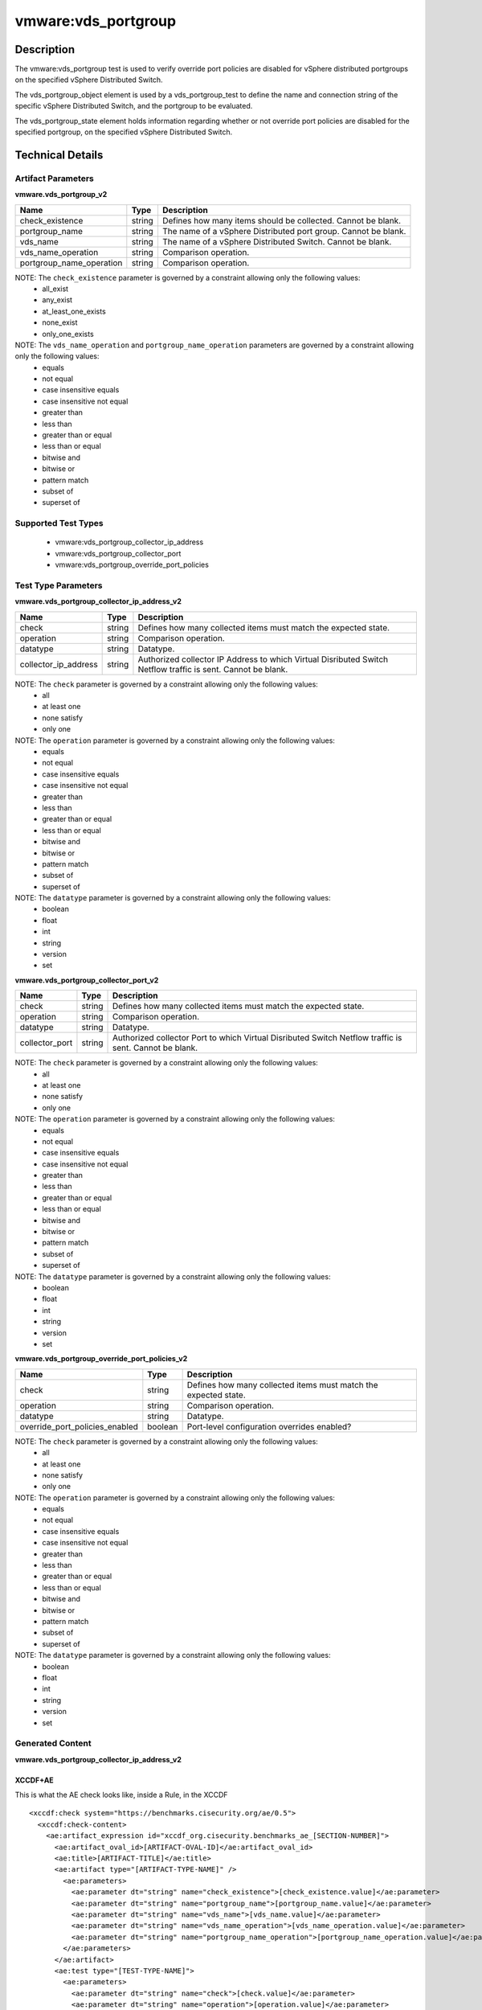 vmware:vds_portgroup
====================

Description
-----------

The vmware:vds_portgroup test is used to verify override port policies are disabled for vSphere distributed portgroups on the specified vSphere Distributed Switch.

The vds_portgroup_object element is used by a vds_portgroup_test to define the name and connection string of the specific vSphere Distributed Switch, and the portgroup to be evaluated.

The vds_portgroup_state element holds information regarding whether or not override port policies are disabled for the specified portgroup, on the specified vSphere Distributed Switch.

Technical Details
-----------------

Artifact Parameters
~~~~~~~~~~~~~~~~~~~

**vmware.vds_portgroup_v2**

+---------------------------------------+---------+--------------------------+
| Name                                  | Type    | Description              |
+=======================================+=========+==========================+
| check_existence                       | string  | Defines how many items   |
|                                       |         | should be collected.     |
|                                       |         | Cannot be blank.         |
+---------------------------------------+---------+--------------------------+
| portgroup_name                        | string  | The name of a vSphere    |
|                                       |         | Distributed port group.  |
|                                       |         | Cannot be blank.         |
+---------------------------------------+---------+--------------------------+
| vds_name                              | string  | The name of a vSphere    |
|                                       |         | Distributed Switch.      |
|                                       |         | Cannot be blank.         |
+---------------------------------------+---------+--------------------------+
| vds_name_operation                    | string  | Comparison operation.    |
+---------------------------------------+---------+--------------------------+
| portgroup_name_operation              | string  | Comparison operation.    |
+---------------------------------------+---------+--------------------------+

NOTE: The ``check_existence`` parameter is governed by a constraint allowing only the following values:
  - all_exist
  - any_exist
  - at_least_one_exists
  - none_exist
  - only_one_exists

NOTE: The ``vds_name_operation`` and ``portgroup_name_operation`` parameters are governed by a constraint allowing only the following values:
  - equals
  - not equal
  - case insensitive equals 
  - case insensitive not equal
  - greater than
  - less than
  - greater than or equal
  - less than or equal
  - bitwise and
  - bitwise or
  - pattern match 
  - subset of
  - superset of   

Supported Test Types
~~~~~~~~~~~~~~~~~~~~

  - vmware:vds_portgroup_collector_ip_address
  - vmware:vds_portgroup_collector_port
  - vmware:vds_portgroup_override_port_policies

Test Type Parameters
~~~~~~~~~~~~~~~~~~~~

**vmware.vds_portgroup_collector_ip_address_v2**

+---------------------------------------+---------+--------------------------+
| Name                                  | Type    | Description              |
+=======================================+=========+==========================+
| check                                 | string  | Defines how many         |
|                                       |         | collected items must     |
|                                       |         | match the expected       |  
|                                       |         | state.                   |
+---------------------------------------+---------+--------------------------+
| operation                             | string  | Comparison operation.    |
+---------------------------------------+---------+--------------------------+
| datatype                              | string  | Datatype.                |
+---------------------------------------+---------+--------------------------+
| collector_ip_address                  | string  | Authorized collector IP  |
|                                       |         | Address to which Virtual |
|                                       |         | Disributed Switch        |
|                                       |         | Netflow traffic is sent. |
|                                       |         | Cannot be blank.         |
+---------------------------------------+---------+--------------------------+

NOTE: The ``check`` parameter is governed by a constraint allowing only the following values:
  - all
  - at least one
  - none satisfy
  - only one

NOTE: The ``operation`` parameter is governed by a constraint allowing only the following values:
  - equals
  - not equal
  - case insensitive equals
  - case insensitive not equal
  - greater than
  - less than
  - greater than or equal
  - less than or equal
  - bitwise and
  - bitwise or
  - pattern match
  - subset of
  - superset of

NOTE: The ``datatype`` parameter is governed by a constraint allowing only the following values:
  - boolean
  - float
  - int
  - string
  - version
  - set

**vmware.vds_portgroup_collector_port_v2**

+---------------------------------------+---------+--------------------------+
| Name                                  | Type    | Description              |
+=======================================+=========+==========================+
| check                                 | string  | Defines how many         |
|                                       |         | collected items must     |
|                                       |         | match the expected       |
|                                       |         | state.                   |
+---------------------------------------+---------+--------------------------+
| operation                             | string  | Comparison operation.    |
+---------------------------------------+---------+--------------------------+
| datatype                              | string  | Datatype.                |
+---------------------------------------+---------+--------------------------+
| collector_port                        | string  | Authorized collector     |
|                                       |         | Port to which Virtual    |
|                                       |         | Disributed Switch        |
|                                       |         | Netflow traffic is sent. |
|                                       |         | Cannot be blank.         |
+---------------------------------------+---------+--------------------------+

NOTE: The ``check`` parameter is governed by a constraint allowing only the following values:
  - all
  - at least one
  - none satisfy
  - only one

NOTE: The ``operation`` parameter is governed by a constraint allowing only the following values:
  - equals
  - not equal
  - case insensitive equals
  - case insensitive not equal
  - greater than
  - less than
  - greater than or equal
  - less than or equal
  - bitwise and
  - bitwise or
  - pattern match
  - subset of
  - superset of

NOTE: The ``datatype`` parameter is governed by a constraint allowing only the following values:
  - boolean
  - float
  - int
  - string
  - version
  - set

**vmware.vds_portgroup_override_port_policies_v2**

+---------------------------------------+---------+--------------------------+
| Name                                  | Type    | Description              |
+=======================================+=========+==========================+
| check                                 | string  | Defines how many         |
|                                       |         | collected items must     |
|                                       |         | match the expected       |
|                                       |         | state.                   |
+---------------------------------------+---------+--------------------------+
| operation                             | string  | Comparison operation.    |
+---------------------------------------+---------+--------------------------+
| datatype                              | string  | Datatype.                |
+---------------------------------------+---------+--------------------------+
| override_port_policies_enabled        | boolean | Port-level configuration |
|                                       |         | overrides enabled?       |
+---------------------------------------+---------+--------------------------+

NOTE: The ``check`` parameter is governed by a constraint allowing only the following values:
  - all
  - at least one
  - none satisfy
  - only one

NOTE: The ``operation`` parameter is governed by a constraint allowing only the following values:
  - equals
  - not equal
  - case insensitive equals
  - case insensitive not equal
  - greater than
  - less than
  - greater than or equal
  - less than or equal
  - bitwise and
  - bitwise or
  - pattern match
  - subset of
  - superset of

NOTE: The ``datatype`` parameter is governed by a constraint allowing only the following values:
  - boolean
  - float
  - int
  - string
  - version
  - set

Generated Content
~~~~~~~~~~~~~~~~~

**vmware.vds_portgroup_collector_ip_address_v2**

XCCDF+AE
^^^^^^^^

This is what the AE check looks like, inside a Rule, in the XCCDF

::

  <xccdf:check system="https://benchmarks.cisecurity.org/ae/0.5">
    <xccdf:check-content>
      <ae:artifact_expression id="xccdf_org.cisecurity.benchmarks_ae_[SECTION-NUMBER]">
        <ae:artifact_oval_id>[ARTIFACT-OVAL-ID]</ae:artifact_oval_id>
        <ae:title>[ARTIFACT-TITLE]</ae:title>
        <ae:artifact type="[ARTIFACT-TYPE-NAME]" />
          <ae:parameters>
            <ae:parameter dt="string" name="check_existence">[check_existence.value]</ae:parameter>
            <ae:parameter dt="string" name="portgroup_name">[portgroup_name.value]</ae:parameter>
            <ae:parameter dt="string" name="vds_name">[vds_name.value]</ae:parameter>
            <ae:parameter dt="string" name="vds_name_operation">[vds_name_operation.value]</ae:parameter>
            <ae:parameter dt="string" name="portgroup_name_operation">[portgroup_name_operation.value]</ae:parameter>
          </ae:parameters>
        </ae:artifact>
        <ae:test type="[TEST-TYPE-NAME]">
          <ae:parameters>
            <ae:parameter dt="string" name="check">[check.value]</ae:parameter>
            <ae:parameter dt="string" name="operation">[operation.value]</ae:parameter>
            <ae:parameter dt="string" name="datatype">[datatype.value]</ae:parameter>
            <ae:parameter dt="string" name="collector_ip_address">[collector_ip_address.value]</ae:parameter>
          </ae:parameters>
        </ae:test>
        <ae:profiles>
          <ae:profile idref="xccdf_org.cisecurity.benchmarks_profile_Level_1" />
        </ae:profiles>
      </ae:artifact_expression>
    </xccdf:check-content>
  </xccdf:check>  

SCAP
^^^^

XCCDF
'''''

For ``vmware.vds_portgroup_v2 vmware.vds_portgroup_collector_ip_address_v2`` artifacts, the xccdf:check looks like this. There is no Value element in the XCCDF for this Artifact.

::

  <check system="http://oval.mitre.org/XMLSchema/oval-definitions-5">
    <check-export 
      export-name="oval:org.cisecurity.benchmarks.[PLATFORM]:var:[ARTIFACT-OVAL-ID]"
      value-id="xccdf_org.cisecurity.benchmarks_value_[ARTIFACT-OVAL-ID]_var" />
    <check-content-ref 
      href="[BENCHMARK-TITLE]"
      name="oval:org.cisecurity.benchmarks.[PLATFORM]:def:[ARTIFACT-OVAL-ID]" />
  </check>    

OVAL
''''

Test

::

  <vds_portgroup_test 
    xmlns="http://oval.mitre.org/XMLSchema/oval-definitions-5#esxi"
    id="oval:org.cisecurity.benchmarks:tst:[ARTIFACT-OVAL-ID]"
    check_existence="[check_existence.value]"
    check="[check.value]"
    comment="[ARTIFACT-TITLE]"
    version="1">
    <object object_ref="oval:org.cisecurity.benchmarks.[PLATFORM]:obj:[ARTIFACT-OVAL-ID]" />
    <state state_ref="oval:org.cisecurity.benchmarks.[PLATFORM]:ste:[ARTIFACT-OVAL-ID]" />
  </vds_portgroup_test>

Object

::

  <vds_portgroup_object 
    xmlns="http://oval.mitre.org/XMLSchema/oval-definitions-5#esxi"
    id="oval:org.cisecurity.benchmarks:obj:[ARTIFACT-OVAL-ID]"
    comment="[ARTIFACT-TITLE]"
    version="1">
    <connection_string var_ref="oval:org.cisecurity.benchmarks[PLATFORM]:var:[ARTIFACT-OVAL-ID]" />
    <vds_name operation="[operation.value]">
      [vds_name.value]
    </vds_name>
    <portgroup_name operation="[operation.value]">
      [portgroup_name.value]
    </portgroup_name>
  </vds_portgroup_object>  

State

::

  <vds_portgroup_state 
    xmlns="http://oval.mitre.org/XMLSchema/oval-definitions-5#esxi"
    id="oval:org.cisecurity.benchmarks:ste:[ARTIFACT-OVAL-ID]"
    comment="[ARTIFACT-TITLE]"
    version="1">
    <collector_ip_address 
      datatype="[datatype.value]"
      operation="[operation.value]">
        [collector_ip_address.value]
    </collector_ip_address>
  </vds_portgroup_state>  

Variable

::

  <external_variable 
    id="oval:org.cisecurity.benchmarks[PLATFORM]:var:[ARTIFACT-OVAL-ID]"
    datatype="boolean"
    version="1"
    comment="[ARTIFACT-TITLE]" />

YAML
^^^^

::

  artifact-expression:
    artifact-unique-id: "[ARTIFACT-OVAL-ID]"
    artifact-title: "[ARTIFACT-TITLE]"
    artifact:
      type: "[ARTIFACT-TYPE-NAME]"
      parameters:
        - parameter: 
            name: "check_existence"
            dt: "string"
            value: "[check_existence.value]"
        - parameter: 
            name: "portgroup_name"
            dt: "string"
            value: "[portgroup_name.value]"
        - parameter: 
            name: "vds_name"
            dt: "string"
            value: "[vds_name.value]"
        - parameter: 
            name: "vds_name_operation"
            dt: "string"
            value: "[vds_name_operation.value]"
        - parameter: 
            name: "portgroup_name_operation"
            dt: "string"
            value: "[portgroup_name_operation.value]"
    test:
      type: "[TEST-TYPE-NAME]"
      parameters:
        - parameter:
            name: "check"
            dt: "string"
            value:"[check.value]"
        - parameter:
            name: "operation"
            dt: "string"
            value: "[operation.value]"
        - parameter:
            name: "datatype"
            dt: "string"
            value: "[datatype.value]"
        - parameter:
            name: "collector_ip_address"
            dt: "string"
            value: "[collector_ip_address.value]"

JSON
^^^^

::

   {
    "artifact-expression": {
      "artifact-unique-id": "[ARTIFACT-OVAL-ID]",
      "artifact_title": "[RECOMMENDATION-TITLE]",
      "artifact": {
        "type": "[ARTIFACT-TYPE-NAME]",
        "parameters": [
          {
            "parameter": {
              "name": "check_existence",
              "dt": "string",
              "value": "[check_existence.value]"
            }
          },
          {
            "parameter": {
              "name": "portgroup_name",
              "dt": "string",
              "value": "[portgroup_name.value]"
            }
          },
          {
            "parameter": {
              "name": "vds_name",
              "dt": "string",
              "value": "[vds_name.value]"
            }
          },
          {
            "parameter": {
              "name": "vds_name_operation",
              "dt": "string",
              "value": "[vds_name_operation.value]"
            }
          },
          {
            "parameter": {
              "name": "portgroup_name_operation",
              "dt": "string",
              "value": "[portgroup_name_operation.value]"
            }
          }
        ]
      },
      "test": {
        "type": "[TEST-TYPE-NAME]",
        "parameters": [
          {
            "parameter": {
              "name": "check",
              "dt": "string",
              "value": "[check.value]"
            }
          },
          {
            "parameter": {
              "name": "operation",
              "dt": "string",
              "value": "[operation.value]"
            }
          },
          {
            "parameter": {
              "name": "datatype",
              "dt": "string",
              "value": "[datatype.value]"
            }
          },
          {
            "parameter": {
              "name": "collector_ip_address",
              "dt": "string",
              "value": "[collector_ip_address.value]"
            }
          }
        ]
      }
    }
  }

Generated Content
~~~~~~~~~~~~~~~~~

**vmware.vds_portgroup_collector_port_v2**

XCCDF+AE
^^^^^^^^

This is what the AE check looks like, inside a Rule, in the XCCDF

::

  <xccdf:check system="https://benchmarks.cisecurity.org/ae/0.5">
    <xccdf:check-content>
      <ae:artifact_expression id="xccdf_org.cisecurity.benchmarks_ae_[SECTION-NUMBER]">
        <ae:artifact_oval_id>[ARTIFACT-OVAL-ID]</ae:artifact_oval_id>
        <ae:title>[ARTIFACT-TITLE]</ae:title>
        <ae:artifact type="[ARTIFACT-TYPE-NAME]" />
          <ae:parameters>
            <ae:parameter dt="string" name="check_existence">[check_existence.value]</ae:parameter>
            <ae:parameter dt="string" name="portgroup_name">[portgroup_name.value]</ae:parameter>
            <ae:parameter dt="string" name="vds_name">[check_exivds_namestence.value]</ae:parameter>
            <ae:parameter dt="string" name="vds_name_operation">[vds_name_operation.value]</ae:parameter>
            <ae:parameter dt="string" name="portgroup_name_operation">[portgroup_name_operation.value]</ae:parameter>
          </ae:parameters>
        </ae:artifact>
        <ae:test type="[TEST-TYPE-NAME]">
          <ae:parameters>
            <ae:parameter dt="string" name="check">[check.value]</ae:parameter>
            <ae:parameter dt="string" name="operation">[operation.value]</ae:parameter>
            <ae:parameter dt="string" name="datatype">[datatype.value]</ae:parameter>
            <ae:parameter dt="string" name="collector_port">[collector_port.value]</ae:parameter>
          </ae:parameters>
        </ae:test>
        <ae:profiles>
          <ae:profile idref="xccdf_org.cisecurity.benchmarks_profile_Level_1" />
        </ae:profiles>
      </ae:artifact_expression>
    </xccdf:check-content>
  </xccdf:check>

SCAP
^^^^

XCCDF
'''''

For ``vmware.vds_portgroup_v2 vmware.vds_portgroup_collector_port_v2`` artifacts, the xccdf:check looks like this. There is no Value element in the XCCDF for this Artifact.

::

  <check system="http://oval.mitre.org/XMLSchema/oval-definitions-5">
    <check-export 
      export-name="oval:org.cisecurity.benchmarks.[PLATFORM]:var:[ARTIFACT-OVAL-ID]"
      value-id="xccdf_org.cisecurity.benchmarks_value_[ARTIFACT-OVAL-ID]_var" />
    <check-content-ref 
      href="[BENCHMARK-TITLE]"
      name="oval:org.cisecurity.benchmarks.[PLATFORM]:def:[ARTIFACT-OVAL-ID]" />
  </check>  

OVAL
''''

Test

::

  <vds_portgroup_test 
    xmlns="http://oval.mitre.org/XMLSchema/oval-definitions-5#esxi"
    check_existence="[check_existence.value]"
    check="[check.value]"
    comment="[ARTIFACT-TITLE]"
    id="oval:org.cisecurity.benchmarks:tst:[ARTIFACT-OVAL-ID]"
    version="1">
    <object object_ref="oval:org.cisecurity.benchmarks:obj:[ARTIFACT-OVAL-ID]" />
    <state state_ref="oval:org.cisecurity.benchmarks:ste:[ARTIFACT-OVAL-ID]" />
  </vds_portgroup_test>

Object

::

  <vds_portgroup_object 
    xmlns="http://oval.mitre.org/XMLSchema/oval-definitions-5#esxi"
    id="oval:org.cisecurity.benchmarks:obj:[ARTIFACT-OVAL-ID]"
    comment="[ARTIFACT-TITLE]"
    version="1">
    <connection_string var_ref="oval:org.cisecurity.benchmarks[PLATFORM]:var:[ARTIFACT-OVAL-ID]" />
    <vds_name operation="[operation.value]">
      [vds_name.value]
    </vds_name>
    <portgroup_name operation="[operation.value]">
      [portgroup_name.value]
    </portgroup_name>
  </vds_portgroup_object>  

State

::

  <vds_portgroup_state 
    xmlns="http://oval.mitre.org/XMLSchema/oval-definitions-5#esxi"
    id="oval:org.cisecurity.benchmarks:obj:[ARTIFACT-OVAL-ID]"
    comment="[ARTIFACT-TITLE]"
    version="1">
    <collector_port 
      datatype="[datatype.value]"
      operation="[operation.value]">
        [collector_port.value]
    </collector_port>
  </vds_portgroup_state>

Variable

::

  <external_variable 
    id="oval:org.cisecurity.benchmarks:obj:[ARTIFACT-OVAL-ID]"
    datatype="boolean"
    version="1"
    comment="[ARTIFACT-TITLE]" />

YAML
^^^^

::

  artifact-expression:
    artifact-unique-id: "[ARTIFACT-OVAL-ID]"
    artifact-title: "[ARTIFACT-TITLE]"
    artifact:
      type: "[ARTIFACT-TYPE-NAME]"
      parameters:
        - parameter: 
            name: "check_existence"
            dt: "string"
            value: "[check_existence.value]"
        - parameter: 
            name: "portgroup_name"
            dt: "string"
            value: "[portgroup_name.value]"
        - parameter: 
            name: "vds_name"
            dt: "string"
            value: "[vds_name.value]"
        - parameter: 
            name: "vds_name_operation"
            dt: "string"
            value: "[vds_name_operation.value]"
        - parameter: 
            name: "portgroup_name_operation"
            dt: "string"
            value: "[portgroup_name_operation.value]"
    test:
      type: "[TEST-TYPE-NAME]"
      parameters:
        - parameter:
            name: "check"
            dt: "string"
            value:"[check.value]"
        - parameter:
            name: "operation"
            dt: "string"
            value: "[operation.value]"
        - parameter:
            name: "datatype"
            dt: "string"
            value: "[datatype.value]"
        - parameter:
            name: "collector_port"
            dt: "string"
            value: "[collector_port.value]"

JSON
^^^^

::

  {
    "artifact-expression": {
      "artifact-unique-id": "[ARTIFACT-OVAL-ID]",
      "artifact_title": "[RECOMMENDATION-TITLE]",
      "artifact": {
        "type": "[ARTIFACT-TYPE-NAME]",
        "parameters": [
          {
            "parameter": {
              "name": "check_existence",
              "dt": "string",
              "value": "[check_existence.value]"
            }
          },
          {
            "parameter": {
              "name": "portgroup_name",
              "dt": "string",
              "value": "[portgroup_name.value]"
            }
          },
          {
            "parameter": {
              "name": "vds_name",
              "dt": "string",
              "value": "[vds_name.value]"
            }
          },
          {
            "parameter": {
              "name": "vds_name_operation",
              "dt": "string",
              "value": "[vds_name_operation.value]"
            }
          },
          {
            "parameter": {
              "name": "portgroup_name_operation",
              "dt": "string",
              "value": "[portgroup_name_operation.value]"
            }
          }
        ]
      },
      "test": {
        "type": "[TEST-TYPE-NAME]",
        "parameters": [
          {
            "parameter": {
              "name": "check",
              "dt": "string",
              "value": "[check.value]"
            }
          },
          {
            "parameter": {
              "name": "operation",
              "dt": "string",
              "value": "[operation.value]"
            }
          },
          {
            "parameter": {
              "name": "datatype",
              "dt": "string",
              "value": "[datatype.value]"
            }
          },
          {
            "parameter": {
              "name": "collector_port",
              "dt": "string",
              "value": "[collector_port.value]"
            }
          }
        ]
      }
    }
  }

Generated Content
~~~~~~~~~~~~~~~~~

**vmware.vds_portgroup_override_port_policies_v2**

XCCDF+AE
^^^^^^^^

This is what the AE check looks like, inside a Rule, in the XCCDF

::

  <xccdf:check system="https://benchmarks.cisecurity.org/ae/0.5">
    <xccdf:check-content>
      <ae:artifact_expression id="xccdf_org.cisecurity.benchmarks_ae_[SECTION-NUMBER]">
        <ae:artifact_oval_id>[ARTIFACT-OVAL-ID]</ae:artifact_oval_id>
        <ae:title>[ARTIFACT-TITLE]</ae:title>
        <ae:artifact type="[ARTIFACT-TYPE-NAME]" />
          <ae:parameters>
            <ae:parameter dt="string" name="check_existence">[check_existence.value]</ae:parameter>
            <ae:parameter dt="string" name="portgroup_name">[portgroup_name.value]</ae:parameter>
            <ae:parameter dt="string" name="vds_name">[check_exivds_namestence.value]</ae:parameter>
            <ae:parameter dt="string" name="vds_name_operation">[vds_name_operation.value]</ae:parameter>
            <ae:parameter dt="string" name="portgroup_name_operation">[portgroup_name_operation.value]</ae:parameter>
          </ae:parameters>
        </ae:artifact>
        <ae:test type="[TEST-TYPE-NAME]">
          <ae:parameters>
            <ae:parameter dt="string" name="check">[check.value]</ae:parameter>
            <ae:parameter dt="string" name="operation">[operation.value]</ae:parameter>
            <ae:parameter dt="string" name="datatype">[datatype.value]</ae:parameter>
            <ae:parameter dt="string" name="override_port_policies_enabled">[override_port_policies_enabled.value]</ae:parameter>
          </ae:parameters>
        </ae:test>
        <ae:profiles>
          <ae:profile idref="xccdf_org.cisecurity.benchmarks_profile_Level_1" />
        </ae:profiles>
      </ae:artifact_expression>
    </xccdf:check-content>
  </xccdf:check>

SCAP
^^^^

XCCDF
'''''

For ``vmware.vds_portgroup_v2 vmware.vds_portgroup_override_port_policies_v2`` artifacts, the xccdf:check looks like this. There is no Value element in the XCCDF for this Artifact.

::

  <check system="http://oval.mitre.org/XMLSchema/oval-definitions-5">
    <check-export 
      export-name="oval:org.cisecurity.benchmarks:var:100000"  
      value-id="xccdf_org.cisecurity.benchmarks_value_esxi.connection" />
    <check-content-ref 
      href="[BENCHMARK-TITLE]-oval.xml"" 
      name="oval:org.cisecurity.benchmarks.[PLATFORM]:def:[ARTIFACT-OVAL-ID]" />
  </check>  

OVAL
''''

Test

::

  <vds_portgroup_test 
    xmlns="http://oval.mitre.org/XMLSchema/oval-definitions-5#esxi"
    id="oval:org.cisecurity.benchmarks:tst:[ARTIFACT-OVAL-ID]"
    check_existence="[check_existence.value]"
    check="[check.value]"
    comment="[ARTIFACT-TITLE]"
    version="1">
    <object object_ref="oval:org.cisecurity.benchmarks:obj:[ARTIFACT-OVAL-ID]" />
    <state state_ref="oval:org.cisecurity.benchmarks:ste:[ARTIFACT-OVAL-ID]" />
  </vds_portgroup_test>

Object

::

  <vds_portgroup_object 
    xmlns="http://oval.mitre.org/XMLSchema/oval-definitions-5#esxi"
    id="oval:org.cisecurity.benchmarks:obj:[ARTIFACT-OVAL-ID]"
    comment="[ARTIFACT-TITLE]"
    version="1">
    <connection_string var_ref="oval:org.cisecurity.benchmarks[PLATFORM]:var:[ARTIFACT-OVAL-ID]" />
    <vds_name operation="[operation.value]">
      [vds_name.value]
    </vds_name>
    <portgroup_name operation="[operation.value]">
      [portgroup_name.value]
    </portgroup_name>
  </vds_portgroup_object>  

State

::

  <vds_portgroup_state 
    xmlns="http://oval.mitre.org/XMLSchema/oval-definitions-5#esxi"
    id="oval:org.cisecurity.benchmarks:obj:[ARTIFACT-OVAL-ID]"
    comment="[ARTIFACT-TITLE]"
    version="1">
    <override_port_policies_enabled 
      datatype="[datatype.value]"
      operation="[operation.value]">
        [override_port_policies_enabled.value]
    </override_port_policies_enabled>
  </vds_portgroup_state>

Variable

::

  <external_variable 
    id="oval:org.cisecurity.benchmarks:obj:[ARTIFACT-OVAL-ID]"
    datatype="boolean"
    version="1"
    comment="[ARTIFACT-TITLE]" />

YAML
^^^^

::

  artifact-expression:
    artifact-unique-id: "[ARTIFACT-OVAL-ID]"
    artifact-title: "[ARTIFACT-TITLE]"
    artifact:
      type: "[ARTIFACT-TYPE-NAME]"
      parameters:
        - parameter: 
            name: "check_existence"
            dt: "string"
            value: "[check_existence.value]"
        - parameter: 
            name: "portgroup_name"
            dt: "string"
            value: "[portgroup_name.value]"
        - parameter: 
            name: "vds_name"
            dt: "string"
            value: "[vds_name.value]"
        - parameter: 
            name: "vds_name_operation"
            dt: "string"
            value: "[vds_name_operation.value]"
        - parameter: 
            name: "portgroup_name_operation"
            dt: "string"
            value: "[portgroup_name_operation.value]"
    test:
      type: "[TEST-TYPE-NAME]"
      parameters:
        - parameter:
            name: "check"
            dt: "string"
            value:"[check.value]"
        - parameter:
            name: "operation"
            dt: "string"
            value: "[operation.value]"
        - parameter:
            name: "datatype"
            dt: "string"
            value: "[datatype.value]"
        - parameter:
            name: "override_port_policies_enabled"
            dt: "string"
            value: "[override_port_policies_enabled.value]"

JSON
^^^^

::

  {
    "artifact-expression": {
      "artifact-unique-id": "[ARTIFACT-OVAL-ID]",
      "artifact_title": "[RECOMMENDATION-TITLE]",
      "artifact": {
        "type": "[ARTIFACT-TYPE-NAME]",
        "parameters": [
          {
            "parameter": {
              "name": "check_existence",
              "dt": "string",
              "value": "[check_existence.value]"
            }
          },
          {
            "parameter": {
              "name": "portgroup_name",
              "dt": "string",
              "value": "[portgroup_name.value]"
            }
          },
          {
            "parameter": {
              "name": "vds_name",
              "dt": "string",
              "value": "[vds_name.value]"
            }
          },
          {
            "parameter": {
              "name": "vds_name_operation",
              "dt": "string",
              "value": "[vds_name_operation.value]"
            }
          },
          {
            "parameter": {
              "name": "portgroup_name_operation",
              "dt": "string",
              "value": "[portgroup_name_operation.value]"
            }
          }
        ]
      },
      "test": {
        "type": "[TEST-TYPE-NAME]",
        "parameters": [
          {
            "parameter": {
              "name": "check",
              "dt": "string",
              "value": "[check.value]"
            }
          },
          {
            "parameter": {
              "name": "operation",
              "dt": "string",
              "value": "[operation.value]"
            }
          },
          {
            "parameter": {
              "name": "datatype",
              "dt": "string",
              "value": "[datatype.value]"
            }
          },
          {
            "parameter": {
              "name": "override_port_policies_enabled",
              "dt": "string",
              "value": "[override_port_policies_enabled.value]"
            }
          }
        ]
      }
    }
  }